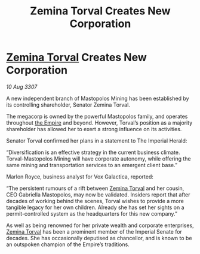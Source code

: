 :PROPERTIES:
:ID:       e977fd3d-e610-49da-b02a-8afca3daed1d
:END:
#+title: Zemina Torval Creates New Corporation
#+filetags: :galnet:

* [[id:d8e3667c-3ba1-43aa-bc90-dac719c6d5e7][Zemina Torval]] Creates New Corporation

/10 Aug 3307/

A new independent branch of Mastopolos Mining has been established by its controlling shareholder, Senator Zemina Torval. 

The megacorp is owned by the powerful Mastopolos family, and operates throughout [[id:77cf2f14-105e-4041-af04-1213f3e7383c][the Empire]] and beyond. However, Torval’s position as a majority shareholder has allowed her to exert a strong influence on its activities. 

Senator Torval confirmed her plans in a statement to The Imperial Herald: 

“Diversification is an effective strategy in the current business climate. Torval-Mastopolos Mining will have corporate autonomy, while offering the same mining and transportation services to an emergent client base.” 

Marlon Royce, business analyst for Vox Galactica, reported: 

“The persistent rumours of a rift between [[id:d8e3667c-3ba1-43aa-bc90-dac719c6d5e7][Zemina Torval]] and her cousin, CEO Gabriella Mastopolos, may now be validated. Insiders report that after decades of working behind the scenes, Torval wishes to provide a more tangible legacy for her own children. Already she has set her sights on a permit-controlled system as the headquarters for this new company.” 

As well as being renowned for her private wealth and corporate enterprises, [[id:d8e3667c-3ba1-43aa-bc90-dac719c6d5e7][Zemina Torval]] has been a prominent member of the Imperial Senate for decades. She has occasionally deputised as chancellor, and is known to be an outspoken champion of the Empire’s traditions.

